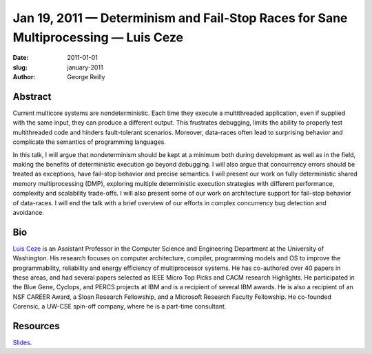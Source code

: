 Jan 19, 2011 — Determinism and Fail-Stop Races for Sane Multiprocessing — Luis Ceze
###################################################################################

:date: 2011-01-01
:slug: january-2011
:author: George Reilly

Abstract
~~~~~~~~

Current multicore systems are nondeterministic.
Each time they execute a multithreaded application, even if supplied with the same input,
they can produce a different output.
This frustrates debugging, limits the ability to properly test multithreaded code
and hinders fault-tolerant scenarios.
Moreover, data-races often lead to surprising behavior
and complicate the semantics of programming languages.

In this talk, I will argue that nondeterminism should be kept at a minimum
both during development as well as in the field,
making the benefits of deterministic execution go beyond debugging.
I will also argue that concurrency errors should be treated as exceptions,
have fail-stop behavior and precise semantics.
I will present our work on fully deterministic shared memory multiprocessing (DMP),
exploring multiple deterministic execution strategies
with different performance, complexity and scalability trade-offs.
I will also present some of our work on architecture support
for fail-stop behavior of data-races.
I will end the talk with a brief overview of our efforts
in complex concurrency bug detection and avoidance.

Bio
~~~

`Luis Ceze <http://www.cs.washington.edu/homes/luisceze/>`_
is an Assistant Professor in the Computer Science and Engineering Department
at the University of Washington.
His research focuses on computer architecture, compiler, programming models and OS
to improve the programmability, reliability and energy efficiency of multiprocessor systems.
He has co-authored over 40 papers in these areas,
and had several papers selected as IEEE Micro Top Picks and CACM research Highlights.
He participated in the Blue Gene, Cyclops, and PERCS projects at IBM
and is a recipient of several IBM awards.
He is also a recipient of an NSF CAREER Award, a Sloan Research Fellowship,
and a Microsoft Research Faculty Fellowship.
He co-founded Corensic, a UW-CSE spin-off company, where he is a part-time consultant.

Resources
~~~~~~~~~

`Slides <http://www.nwcpp.org/images/stories/nwcpp-jan2011.pdf>`_.
